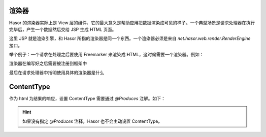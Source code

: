 渲染器
------------------------------------
Hasor 的渲染器实际上是 View 层的组件，它的最大意义是帮助应用把数据渲染成可见的样子。一个典型场景是请求处理器在执行完毕后，产生一个数据然后交给 JSP 生成 HTML 页面。

这里 JSP 就是渲染引擎，和 Hasor 所指的渲染器是同一个东西。一个渲染器必须是来自 `net.hasor.web.render.RenderEngine` 接口。

举个例子：一个请求在处理之后要使用 Freemarker 来渲染成 HTML，这时候需要一个渲染器。例如：

.. code-block:: java
    :linenos:

    // 渲染器名字叫 flt
    @Render("flt")
    public class FreemarkerRender implements RenderEngine {
        protected Configuration freemarker;

        public void initEngine(AppContext appContext) throws Throwable {
            // 初始化过程，只会执行一次。在这里初始化 freemarker
            this.freemarker = ...
        }

        public boolean exist(String template) throws IOException {
            // 表示渲染器是否要将渲染过程交还给 Servlet 容器。
            // 如果渲染器不准备处理这个视图，那么返回 false。
            //  - 如果模版不存在那么交还给 Servlet 容器
            return freemarker.getTemplateLoader().findTemplateSource(template) != null;
        }

        public void process(RenderInvoker renderData, Writer writer) throws Throwable {
            // 执行 Freemarker 渲染
            Template temp = this.freemarker.getTemplate(renderData.renderTo());
            HashMap<String, Object> data = new HashMap<>();
            renderData.forEach(data::put);
            temp.process(data, writer);
        }
    }


渲染器在编写好之后需要被注册到框架中

.. code-block:: java
    :linenos:

    public class StartModule extends WebModule {
        public void loadModule(WebApiBinder apiBinder) throws Throwable {
            // 扫描所有带有 @Render 特征类
            Set<Class<?>> classSet = apiBinder.findClass(Render.class);
            // 配置渲染器
            apiBinder.loadRender(classSet);
        }
    }


最后在请求处理器中指明使用具体的渲染器是什么

.. code-block:: java
    :linenos:

    @MappingTo("/my.html")
    public class HtmlProduces {
        @Any
        public void testProduces1() {
            invoker.renderTo("flt", "/my.flt");
        }
    }


ContentType
------------------------------------
作为 html 为结果的响应，设置 ContentType 需要通过 `@Produces` 注解。如下：

.. code-block:: java
    :linenos:

    @MappingTo("/my.html")
    public class HtmlProduces {
        @Any
        @Produces("test/html")
        public void testProduces1() {
            invoker.renderTo("flt", "/my.flt");
        }
    }


.. HINT::
    如果没有指定 `@Produces` 注释，Hasor 也不会主动设置 ContentType。
